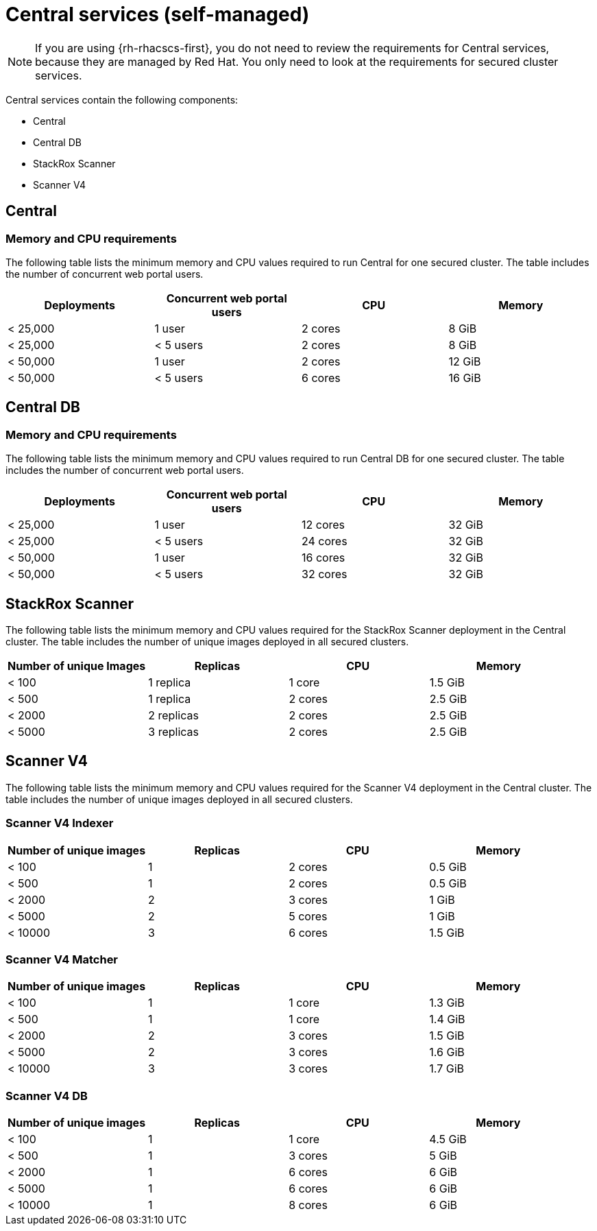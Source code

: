 // Module included in the following assemblies:
//
// * installing/acs-recommended-requirements.adoc
:_mod-docs-content-type: CONCEPT
[id="recommended-requirements-central-services_{context}"]
= Central services (self-managed)

[NOTE]
====
If you are using {rh-rhacscs-first}, you do not need to review the requirements for Central services, because they are managed by Red{nbsp}Hat. You only need to look at the requirements for secured cluster services.
====

Central services contain the following components:

* Central
* Central DB
* StackRox Scanner
* Scanner V4

[id="recommended-requirements-central-services-central_{context}"]
== Central

[discrete]
=== Memory and CPU requirements

The following table lists the minimum memory and CPU values required to run Central for one secured cluster. The table includes the number of concurrent web portal users.

|===
| Deployments | Concurrent web portal users | CPU | Memory

| < 25,000
| 1 user
| 2 cores
| 8 GiB

| < 25,000
| < 5 users
| 2 cores
| 8 GiB

| < 50,000
| 1 user
| 2 cores
| 12 GiB

| < 50,000
| < 5 users
| 6 cores
| 16 GiB
|===

[id="recommended-requirements-central-db-services-central_{context}"]
== Central DB

[discrete]
=== Memory and CPU requirements

The following table lists the minimum memory and CPU values required to run Central DB for one secured cluster. The table includes the number of concurrent web portal users.

|===
| Deployments | Concurrent web portal users | CPU | Memory

| < 25,000
| 1 user
| 12 cores
| 32 GiB

| < 25,000
| < 5 users
| 24 cores
| 32 GiB

| < 50,000
| 1 user
| 16 cores
| 32 GiB

| < 50,000
| < 5 users
| 32 cores
| 32 GiB
|===

[id="recommended-requirements-central-services-scanner-stackrox_{context}"]
== StackRox Scanner

The following table lists the minimum memory and CPU values required for the StackRox Scanner deployment in the Central cluster. The table includes the number of unique images deployed in all secured clusters.

|===
| Number of unique Images | Replicas | CPU | Memory

| < 100
| 1 replica
| 1 core
| 1.5 GiB

| < 500
| 1 replica
| 2 cores
| 2.5 GiB

| < 2000
| 2 replicas
| 2 cores
| 2.5 GiB

| < 5000
| 3 replicas
| 2 cores
| 2.5 GiB
|===

[id="recommended-requirements-central-services-scanner-scannerv4_{context}"]
== Scanner V4

The following table lists the minimum memory and CPU values required for the Scanner V4 deployment in the Central cluster. The table includes the number of unique images deployed in all secured clusters.

[discrete]
=== Scanner V4 Indexer

|===
|Number of unique images|Replicas|CPU|Memory

|< 100|1|2 cores|0.5 GiB
|< 500|1|2 cores|0.5 GiB
|< 2000|2|3 cores|1 GiB
|< 5000|2|5 cores|1 GiB
|< 10000|3|6 cores|1.5 GiB
|===

[discrete]
=== Scanner V4 Matcher

|===
|Number of unique images| Replicas | CPU | Memory

|< 100|1|1 core|1.3 GiB
|< 500|1|1 core|1.4 GiB
|< 2000|2|3 cores|1.5 GiB
|< 5000|2|3 cores|1.6 GiB
|< 10000|3|3 cores|1.7 GiB
|===

[discrete]
=== Scanner V4 DB

|===
|Number of unique images| Replicas | CPU | Memory

|< 100|1|1 core|4.5 GiB
|< 500|1|3 cores|5 GiB
|< 2000|1|6 cores|6 GiB
|< 5000|1|6 cores|6 GiB
|< 10000|1|8 cores|6 GiB
|===

